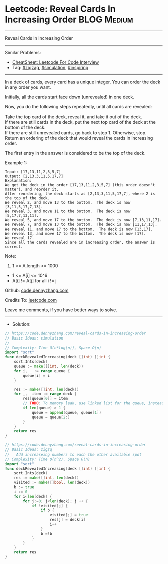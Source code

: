 * Leetcode: Reveal Cards In Increasing Order                     :BLOG:Medium:
#+STARTUP: showeverything
#+OPTIONS: toc:nil \n:t ^:nil creator:nil d:nil
:PROPERTIES:
:type:     zigzag, simulation, inspiring, redo
:END:
---------------------------------------------------------------------
Reveal Cards In Increasing Order
---------------------------------------------------------------------
#+BEGIN_HTML
<a href="https://github.com/dennyzhang/code.dennyzhang.com/tree/master/problems/reveal-cards-in-increasing-order"><img align="right" width="200" height="183" src="https://www.dennyzhang.com/wp-content/uploads/denny/watermark/github.png" /></a>
#+END_HTML
Similar Problems:
- [[https://cheatsheet.dennyzhang.com/cheatsheet-leetcode-A4][CheatSheet: Leetcode For Code Interview]]
- Tag: [[https://code.dennyzhang.com/tag/zigzag][#zigzag]], [[https://code.dennyzhang.com/tag/simulation][#simulation]], [[https://code.dennyzhang.com/review-inspiring][#inspiring]]
---------------------------------------------------------------------
In a deck of cards, every card has a unique integer.  You can order the deck in any order you want.

Initially, all the cards start face down (unrevealed) in one deck.

Now, you do the following steps repeatedly, until all cards are revealed:

Take the top card of the deck, reveal it, and take it out of the deck.
If there are still cards in the deck, put the next top card of the deck at the bottom of the deck.
If there are still unrevealed cards, go back to step 1.  Otherwise, stop.
Return an ordering of the deck that would reveal the cards in increasing order.

The first entry in the answer is considered to be the top of the deck.

Example 1:
#+BEGIN_EXAMPLE
Input: [17,13,11,2,3,5,7]
Output: [2,13,3,11,5,17,7]
Explanation: 
We get the deck in the order [17,13,11,2,3,5,7] (this order doesn't matter), and reorder it.
After reordering, the deck starts as [2,13,3,11,5,17,7], where 2 is the top of the deck.
We reveal 2, and move 13 to the bottom.  The deck is now [3,11,5,17,7,13].
We reveal 3, and move 11 to the bottom.  The deck is now [5,17,7,13,11].
We reveal 5, and move 17 to the bottom.  The deck is now [7,13,11,17].
We reveal 7, and move 13 to the bottom.  The deck is now [11,17,13].
We reveal 11, and move 17 to the bottom.  The deck is now [13,17].
We reveal 13, and move 17 to the bottom.  The deck is now [17].
We reveal 17.
Since all the cards revealed are in increasing order, the answer is correct.
#+END_EXAMPLE
 
Note:

1. 1 <= A.length <= 1000
- 1 <= A[i] <= 10^6
- A[i] != A[j] for all i != j

Github: [[https://github.com/dennyzhang/code.dennyzhang.com/tree/master/problems/reveal-cards-in-increasing-order][code.dennyzhang.com]]

Credits To: [[https://leetcode.com/problems/reveal-cards-in-increasing-order/description/][leetcode.com]]

Leave me comments, if you have better ways to solve.
---------------------------------------------------------------------
- Solution:

#+BEGIN_SRC go
// https://code.dennyzhang.com/reveal-cards-in-increasing-order
// Basic Ideas: simulation
//
// Complexity: Time O(n*log(n)), Space O(n)
import "sort"
func deckRevealedIncreasing(deck []int) []int {
    sort.Ints(deck)
    queue := make([]int, len(deck))
    for i, _ := range queue {
        queue[i] = i
    }

    res := make([]int, len(deck))
    for _,  item := range deck {
        res[queue[0]] = item
        // TODO: To memory leak, use linked list for the queue, instead of a list
        if len(queue) > 1 {
            queue = append(queue, queue[1])
            queue = queue[2:]
        }
    }
    return res
}
#+END_SRC

#+BEGIN_SRC go
// https://code.dennyzhang.com/reveal-cards-in-increasing-order
// Basic Ideas: zigzg
//   Add increaseing numbers to each the other available spot
// Complexity: Time O(n^2), Space O(n)
import "sort"
func deckRevealedIncreasing(deck []int) []int {
    sort.Ints(deck)
    res := make([]int, len(deck))
    visited := make([]bool, len(deck))
    b := true
    i := 0
    for i<len(deck) {
        for j:=0; j<len(deck); j ++ {
            if !visited[j] {
                if b {
                    visited[j] = true
                    res[j] = deck[i]
                    i++
                }
                b =!b
            }
        }
    }
    return res
}
#+END_SRC

#+BEGIN_HTML
<div style="overflow: hidden;">
<div style="float: left; padding: 5px"> <a href="https://www.linkedin.com/in/dennyzhang001"><img src="https://www.dennyzhang.com/wp-content/uploads/sns/linkedin.png" alt="linkedin" /></a></div>
<div style="float: left; padding: 5px"><a href="https://github.com/dennyzhang"><img src="https://www.dennyzhang.com/wp-content/uploads/sns/github.png" alt="github" /></a></div>
<div style="float: left; padding: 5px"><a href="https://www.dennyzhang.com/slack" target="_blank" rel="nofollow"><img src="https://www.dennyzhang.com/wp-content/uploads/sns/slack.png" alt="slack"/></a></div>
</div>
#+END_HTML
